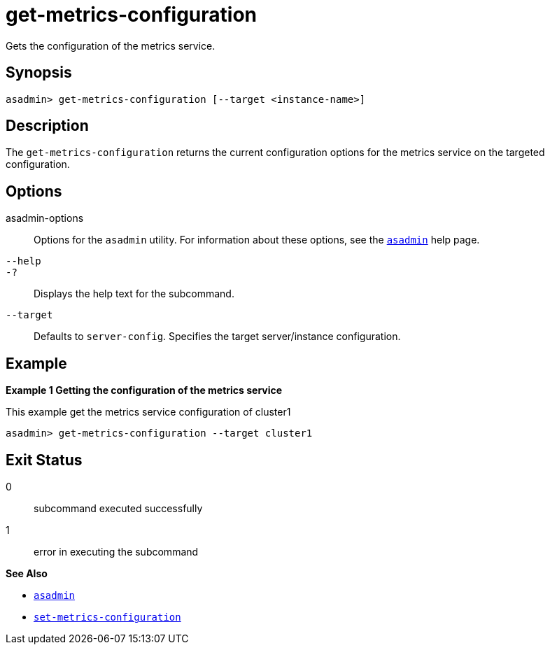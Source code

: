 [[get-metrics-configuration]]
= get-metrics-configuration

Gets the configuration of the metrics service.

[[synopsis]]
== Synopsis

[source,shell]
----
asadmin> get-metrics-configuration [--target <instance-name>]
----

[[description]]
== Description

The `get-metrics-configuration` returns the current configuration options for the metrics service on the targeted configuration.

[[options]]
== Options

asadmin-options::
  Options for the `asadmin` utility. For information about these options, see the xref:Technical Documentation/Payara Server Documentation/Command Reference/asadmin.adoc#asadmin-1m[`asadmin`] help page.
`--help`::
`-?`::
  Displays the help text for the subcommand.

`--target`::
Defaults to `server-config`. Specifies the target server/instance configuration.

[[examples]]
== Example

*Example 1 Getting the configuration of the metrics service*

This example get the metrics service configuration of cluster1

[source,shell]
----
asadmin> get-metrics-configuration --target cluster1
----

[[exit-status]]
== Exit Status

0::
  subcommand executed successfully
1::
  error in executing the subcommand

*See Also*

* xref:Technical Documentation/Payara Server Documentation/Command Reference/asadmin.adoc#asadmin-1m[`asadmin`]
* xref:Technical Documentation/Payara Server Documentation/Command Reference/set-metrics-configuration.adoc#set-metrics-configuration[`set-metrics-configuration`]



